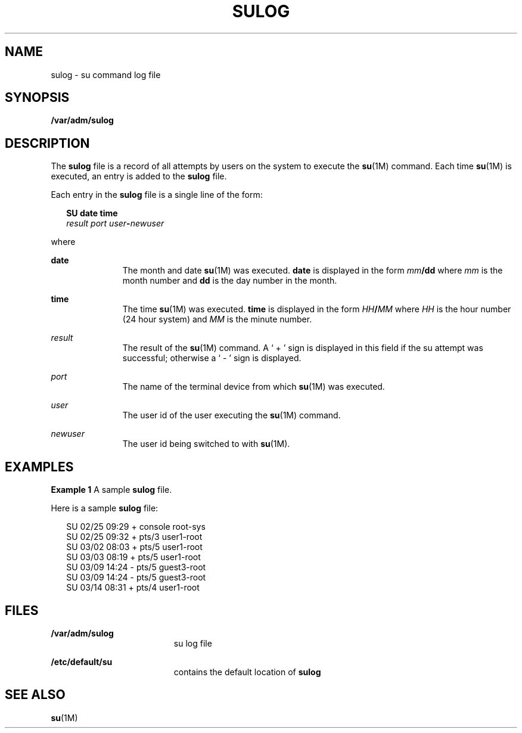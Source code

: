 '\" te
.\" Copyright (c) 1994, Sun Microsystems, Inc. All Rights Reserved.
.\"  Copyright 1989 AT&T
.\" The contents of this file are subject to the terms of the Common Development and Distribution License (the "License").  You may not use this file except in compliance with the License.
.\" You can obtain a copy of the license at usr/src/OPENSOLARIS.LICENSE or http://www.opensolaris.org/os/licensing.  See the License for the specific language governing permissions and limitations under the License.
.\" When distributing Covered Code, include this CDDL HEADER in each file and include the License file at usr/src/OPENSOLARIS.LICENSE.  If applicable, add the following below this CDDL HEADER, with the fields enclosed by brackets "[]" replaced with your own identifying information: Portions Copyright [yyyy] [name of copyright owner]
.TH SULOG 5 "Jun 6, 1994"
.SH NAME
sulog \- su command log file
.SH SYNOPSIS
.LP
.nf
\fB/var/adm/sulog\fR
.fi

.SH DESCRIPTION
.sp
.LP
The  \fBsulog\fR file is a record of all attempts by users on the system  to
execute the \fBsu\fR(1M) command.  Each time  \fBsu\fR(1M) is executed, an
entry is added to the \fBsulog\fR file.
.sp
.LP
Each entry in the \fBsulog\fR file is a single line of the form:
.sp
.in +2
.nf
\fBSU\fR \fBdate\fR \fBtime\fR
\fIresult port user\fR\fB-\fR\fInewuser\fR
.fi
.in -2
.sp

.sp
.LP
where
.sp
.ne 2
.na
\fB\fBdate\fR\fR
.ad
.RS 11n
The month and date \fBsu\fR(1M) was executed.  \fBdate\fR is displayed in the
form \fImm\fR\fB/\fR\fBdd\fR where  \fImm\fR is the month number and \fBdd\fR
is the day number in the month.
.RE

.sp
.ne 2
.na
\fB\fBtime\fR\fR
.ad
.RS 11n
The time  \fBsu\fR(1M) was executed. \fBtime\fR is displayed in the form
\fIHH\fR\fB/\fR\fIMM\fR where  \fIHH\fR is the hour number (24 hour system) and
\fIMM\fR is the minute number.
.RE

.sp
.ne 2
.na
\fB\fIresult\fR\fR
.ad
.RS 11n
The result of the  \fBsu\fR(1M) command.  A ` + ' sign is displayed in this
field if the su attempt was successful; otherwise  a ` - ' sign is displayed.
.RE

.sp
.ne 2
.na
\fB\fIport\fR\fR
.ad
.RS 11n
The name of the terminal device from which  \fBsu\fR(1M) was executed.
.RE

.sp
.ne 2
.na
\fB\fIuser\fR\fR
.ad
.RS 11n
The user id of the user executing the  \fBsu\fR(1M) command.
.RE

.sp
.ne 2
.na
\fB\fInewuser\fR\fR
.ad
.RS 11n
The user id being switched to with  \fBsu\fR(1M).
.RE

.SH EXAMPLES
.LP
\fBExample 1 \fRA sample \fBsulog\fR file.
.sp
.LP
Here is a sample \fBsulog\fR file:

.sp
.in +2
.nf
SU 02/25 09:29 + console root-sys
SU 02/25 09:32 + pts/3 user1-root
SU 03/02 08:03 + pts/5 user1-root
SU 03/03 08:19 + pts/5 user1-root
SU 03/09 14:24 - pts/5 guest3-root
SU 03/09 14:24 - pts/5 guest3-root
SU 03/14 08:31 + pts/4 user1-root
.fi
.in -2
.sp

.SH FILES
.sp
.ne 2
.na
\fB\fB/var/adm/sulog\fR\fR
.ad
.RS 19n
su log file
.RE

.sp
.ne 2
.na
\fB\fB/etc/default/su\fR\fR
.ad
.RS 19n
contains the default location of  \fBsulog\fR
.RE

.SH SEE ALSO
.sp
.LP
\fBsu\fR(1M)
